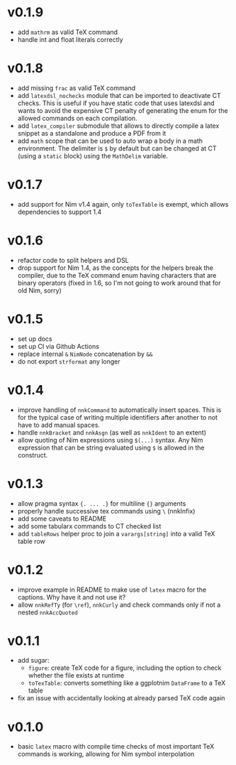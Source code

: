 * v0.1.9
- add =mathrm= as valid TeX command
- handle int and float literals correctly  
* v0.1.8
- add missing =frac= as valid TeX command
- add =latexdsl_nochecks= module that can be imported to deactivate CT
  checks. This is useful if you have static code that uses latexdsl
  and wants to avoid the expensive CT penalty of generating the enum
  for the allowed commands on each compilation.
- add =latex_compiler= submodule that allows to directly compile a
  latex snippet as a standalone and produce a PDF from it
- add =math= scope that can be used to auto wrap a body in a math
  environment. The delimiter is =$= by default but can be changed at
  CT (using a =static= block) using the =MathDelim= variable.
* v0.1.7
- add support for Nim v1.4 again, only =toTexTable= is exempt, which
  allows dependencies to support 1.4
* v0.1.6
- refactor code to split helpers and DSL
- drop support for Nim 1.4, as the concepts for the helpers break the
  compiler, due to the TeX command enum having characters that are
  binary operators (fixed in 1.6, so I'm not going to work around that
  for old Nim, sorry)
* v0.1.5
- set up docs
- set up CI via Github Actions
- replace internal =&= =NimNode= concatenation by =&&=
- do not export =strformat= any longer    
* v0.1.4
- improve handling of =nnkCommand= to automatically insert
  spaces. This is for the typical case of writing multiple identifiers
  after another to not have to add manual spaces.
- handle =nnkBracket= and =nnkAsgn= (as well as =nnkIdent= to an
  extent)
- allow quoting of Nim expressions using =$(...)= syntax. Any Nim
  expression that can be string evaluated using =$= is allowed in the construct.
* v0.1.3
- allow pragma syntax ={. ... .}= for multiline ={}= arguments
- properly handle successive tex commands using =\= (nnkInfix)
- add some caveats to README
- add some tabularx commands to CT checked list
- add =tableRows= helper proc to join a =varargs[string]= into a valid
  TeX table row
* v0.1.2
- improve example in README to make use of =latex= macro for the
  captions. Why have it and not use it?
- allow =nnkRefTy= (for =\ref=), =nnkCurly= and check commands only if
  not a nested =nnkAccQuoted=
* v0.1.1
- add sugar:
  - =figure=: create TeX code for a figure, including the option to
    check whether the file exists at runtime
  - =toTexTable=: converts something like a ggplotnim =DataFrame= to a
    TeX table
- fix an issue with accidentally looking at already parsed TeX code again
* v0.1.0
- basic =latex= macro with compile time checks of most important TeX
  commands is working, allowing for Nim symbol interpolation
